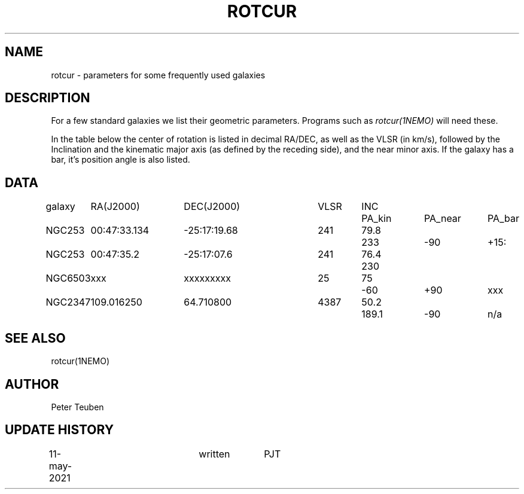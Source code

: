.TH ROTCUR 5NEMO "11 May 2021"

.SH "NAME"
rotcur \- parameters for some frequently used galaxies

.SH "DESCRIPTION"

For a few standard galaxies we list their geometric parameters. Programs
such as \fIrotcur(1NEMO)\fP will need these.

.PP
In the table below the center of rotation is listed in decimal RA/DEC,
as well as the VLSR (in km/s), followed by the Inclination and
the kinematic major axis (as defined by the receding side), and the
near minor axis. If the galaxy has a bar, it's position angle
is also listed.


.SH "DATA"
.nf
.ta +1i +1.5i +1.5i +0.7i +0.7i +1.0i +1.0i +1.0i
galaxy	RA(J2000)	DEC(J2000)	VLSR	INC	PA_kin	PA_near	PA_bar
	
NGC253	00:47:33.134	-25:17:19.68	241	79.8	233	-90	+15:
NGC253	00:47:35.2	-25:17:07.6	241	76.4	230	

NGC6503	xxx     	xxxxxxxxx	25	75	-60	+90	xxx

NGC2347	109.016250	64.710800	4387	50.2	189.1	-90	n/a


.SH "SEE ALSO"
rotcur(1NEMO)

.SH "AUTHOR"
Peter Teuben

.SH "UPDATE HISTORY"
.nf
.ta +0.5i +2.0i +1i
11-may-2021	written		PJT
.fi

